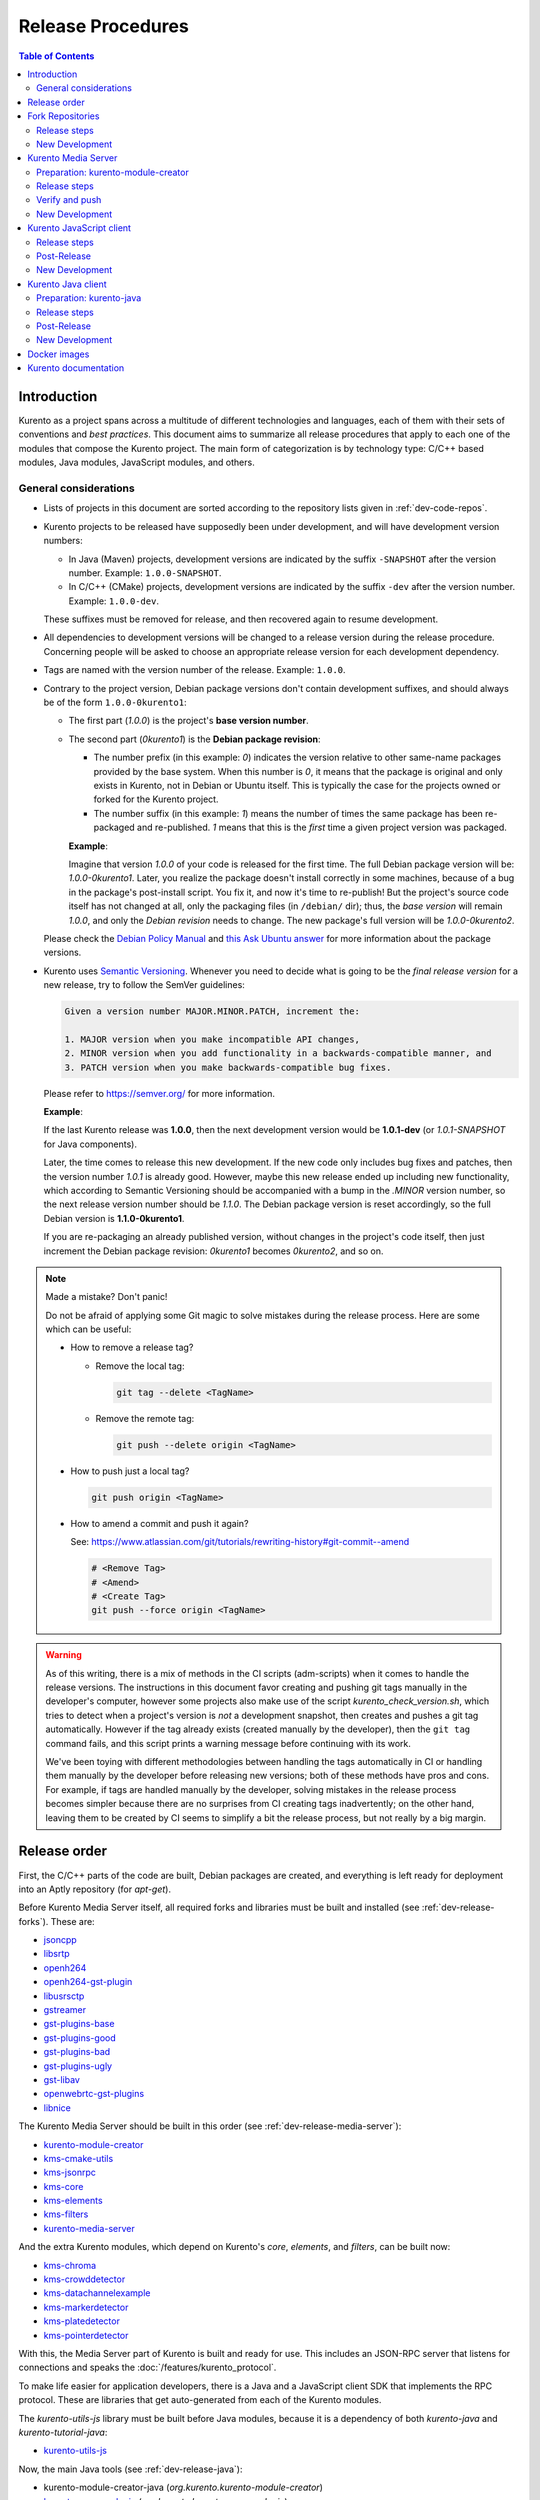 ==================
Release Procedures
==================

.. contents:: Table of Contents



Introduction
============

Kurento as a project spans across a multitude of different technologies and languages, each of them with their sets of conventions and *best practices*. This document aims to summarize all release procedures that apply to each one of the modules that compose the Kurento project. The main form of categorization is by technology type: C/C++ based modules, Java modules, JavaScript modules, and others.


.. _dev-release-general:

General considerations
----------------------

* Lists of projects in this document are sorted according to the repository lists given in :ref:`dev-code-repos`.

* Kurento projects to be released have supposedly been under development, and will have development version numbers:

  - In Java (Maven) projects, development versions are indicated by the suffix ``-SNAPSHOT`` after the version number. Example: ``1.0.0-SNAPSHOT``.
  - In C/C++ (CMake) projects, development versions are indicated by the suffix ``-dev`` after the version number. Example: ``1.0.0-dev``.

  These suffixes must be removed for release, and then recovered again to resume development.

* All dependencies to development versions will be changed to a release version during the release procedure. Concerning people will be asked to choose an appropriate release version for each development dependency.

* Tags are named with the version number of the release. Example: ``1.0.0``.

* Contrary to the project version, Debian package versions don't contain development suffixes, and should always be of the form ``1.0.0-0kurento1``:

  - The first part (*1.0.0*) is the project's **base version number**.

  - The second part (*0kurento1*) is the **Debian package revision**:

    - The number prefix (in this example: *0*) indicates the version relative to other same-name packages provided by the base system. When this number is *0*, it means that the package is original and only exists in Kurento, not in Debian or Ubuntu itself. This is typically the case for the projects owned or forked for the Kurento project.

    - The number suffix (in this example: *1*) means the number of times the same package has been re-packaged and re-published. *1* means that this is the *first* time a given project version was packaged.

    **Example**:

    Imagine that version *1.0.0* of your code is released for the first time. The full Debian package version will be: *1.0.0-0kurento1*. Later, you realize the package doesn't install correctly in some machines, because of a bug in the package's post-install script. You fix it, and now it's time to re-publish! But the project's source code itself has not changed at all, only the packaging files (in ``/debian/`` dir); thus, the *base version* will remain *1.0.0*, and only the *Debian revision* needs to change. The new package's full version will be *1.0.0-0kurento2*.

  Please check the `Debian Policy Manual`_ and `this Ask Ubuntu answer`_ for more information about the package versions.

* Kurento uses `Semantic Versioning`_. Whenever you need to decide what is going to be the *final release version* for a new release, try to follow the SemVer guidelines:

  .. code-block:: text

     Given a version number MAJOR.MINOR.PATCH, increment the:

     1. MAJOR version when you make incompatible API changes,
     2. MINOR version when you add functionality in a backwards-compatible manner, and
     3. PATCH version when you make backwards-compatible bug fixes.

  Please refer to https://semver.org/ for more information.

  **Example**:

  If the last Kurento release was **1.0.0**, then the next development version would be **1.0.1-dev** (or *1.0.1-SNAPSHOT* for Java components).

  Later, the time comes to release this new development. If the new code only includes bug fixes and patches, then the version number *1.0.1* is already good. However, maybe this new release ended up including new functionality, which according to Semantic Versioning should be accompanied with a bump in the *.MINOR* version number, so the next release version number should be *1.1.0*. The Debian package version is reset accordingly, so the full Debian version is **1.1.0-0kurento1**.

  If you are re-packaging an already published version, without changes in the project's code itself, then just increment the Debian package revision: *0kurento1* becomes *0kurento2*, and so on.



.. note::

   Made a mistake? Don't panic!

   Do not be afraid of applying some Git magic to solve mistakes during the release process. Here are some which can be useful:

   - How to remove a release tag?

     - Remove the local tag:

       .. code-block:: shell

          git tag --delete <TagName>

     - Remove the remote tag:

       .. code-block:: shell

          git push --delete origin <TagName>

   - How to push just a local tag?

     .. code-block:: shell

        git push origin <TagName>

   - How to amend a commit and push it again?

     See: https://www.atlassian.com/git/tutorials/rewriting-history#git-commit--amend

     .. code-block:: shell

        # <Remove Tag>
        # <Amend>
        # <Create Tag>
        git push --force origin <TagName>



.. warning::

   As of this writing, there is a mix of methods in the CI scripts (adm-scripts) when it comes to handle the release versions. The instructions in this document favor creating and pushing git tags manually in the developer's computer, however some projects also make use of the script *kurento_check_version.sh*, which tries to detect when a project's version is *not* a development snapshot, then creates and pushes a git tag automatically. However if the tag already exists (created manually by the developer), then the ``git tag`` command fails, and this script prints a warning message before continuing with its work.

   We've been toying with different methodologies between handling the tags automatically in CI or handling them manually by the developer before releasing new versions; both of these methods have pros and cons. For example, if tags are handled manually by the developer, solving mistakes in the release process becomes simpler because there are no surprises from CI creating tags inadvertently; on the other hand, leaving them to be created by CI seems to simplify a bit the release process, but not really by a big margin.



Release order
=============

First, the C/C++ parts of the code are built, Debian packages are created, and everything is left ready for deployment into an Aptly repository (for *apt-get*).

Before Kurento Media Server itself, all required forks and libraries must be built and installed (see :ref:`dev-release-forks`). These are:

* `jsoncpp`_
* `libsrtp`_
* `openh264`_
* `openh264-gst-plugin`_
* `libusrsctp`_
* `gstreamer`_
* `gst-plugins-base`_
* `gst-plugins-good`_
* `gst-plugins-bad`_
* `gst-plugins-ugly`_
* `gst-libav`_
* `openwebrtc-gst-plugins`_
* `libnice`_

The Kurento Media Server should be built in this order (see :ref:`dev-release-media-server`):

* `kurento-module-creator`_
* `kms-cmake-utils`_
* `kms-jsonrpc`_
* `kms-core`_
* `kms-elements`_
* `kms-filters`_
* `kurento-media-server`_

And the extra Kurento modules, which depend on Kurento's *core*, *elements*, and *filters*, can be built now:

* `kms-chroma`_
* `kms-crowddetector`_
* `kms-datachannelexample`_
* `kms-markerdetector`_
* `kms-platedetector`_
* `kms-pointerdetector`_

With this, the Media Server part of Kurento is built and ready for use. This includes an JSON-RPC server that listens for connections and speaks the :doc:`/features/kurento_protocol`.

To make life easier for application developers, there is a Java and a JavaScript client SDK that implements the RPC protocol. These are libraries that get auto-generated from each of the Kurento modules.

The *kurento-utils-js* library must be built before Java modules, because it is a dependency of both *kurento-java* and *kurento-tutorial-java*:

* `kurento-utils-js`_

Now, the main Java tools (see :ref:`dev-release-java`):

* kurento-module-creator-java (*org.kurento.kurento-module-creator*)
* `kurento-maven-plugin`_ (*org.kurento.kurento-maven-plugin*)
* `kurento-qa-pom`_ (*org.kurento.kurento-qa-pom*)

Main Kurento modules:

* kms-core-java (*org.kurento.kms-api-core*)
* kms-elements-java (*org.kurento.kms-api-elements*)
* kms-filters-java (*org.kurento.kms-api-filters*)

Client SDK:

* `kurento-java`_ (*org.kurento.kurento-client*)

After *kurento-java* is done, the extra Kurento modules (which depend on *kurento-java/kurento-client*):

* kms-chroma-java (*org.kurento.module.chroma*)
* kms-crowddetector-java (*org.kurento.module.crowddetector*)
* kms-datachannelexample-java (*org.kurento.module.datachannelexample*)
* kms-markerdetector-java (*org.kurento.module.markerdetector*)
* kms-platedetector-java (*org.kurento.module.platedetector*)
* kms-pointerdetector-java (*org.kurento.module.pointerdetector*)

And lastly, the tutorials (which depend on the extra modules):

* `kurento-tutorial-java`_ (*org.kurento.tutorial.\**)
* `kurento-tutorial-test`_

JavaScript follows a similar ordering (see :ref:`dev-release-javascript`). Starting from the main Kurento modules:

* kms-core-javascript (`kurento-client-core-js`_)
* kms-elements-javascript (`kurento-client-elements-js`_)
* kms-filters-javascript (`kurento-client-filters-js`_)

Extra Kurento modules:

* kms-chroma-javascript (`kurento-module-chroma-js`_)
* kms-crowddetector-javascript (`kurento-module-crowddetector-js`_)
* kms-datachannelexample-javascript (`kurento-module-datachannelexample-js`_)
* kms-markerdetector-javascript (`kurento-module-markerdetector-js`_)
* kms-platedetector-javascript (`kurento-module-platedetector-js`_)
* kms-pointerdetector-javascript (`kurento-module-pointerdetector-js`_)

Client SDK:

* `kurento-jsonrpc-js`_
* `kurento-client-js`_

And tutorials:

* `kurento-tutorial-js`_
* `kurento-tutorial-node`_

Last, but not least, the project maintains a set of Docker images and documentation pages:

* :ref:`dev-release-docker`
* :ref:`dev-release-doc`



.. _dev-release-forks:

Fork Repositories
=================

This graph shows the dependencies between forked projects used by Kurento:

.. graphviz:: /images/graphs/dependencies-forks.dot
   :align: center
   :caption: Projects forked by Kurento

Release order:

* `jsoncpp`_
* `libsrtp`_
* `openh264`_
* `openh264-gst-plugin`_
* `libusrsctp`_
* `gstreamer`_
* `gst-plugins-base`_
* `gst-plugins-good`_
* `gst-plugins-bad`_
* `gst-plugins-ugly`_
* `gst-libav`_
* `openwebrtc-gst-plugins`_
* `libnice`_



Release steps
-------------

#. Choose the *final release version*, following the SemVer guidelines as explained in :ref:`dev-release-general`.

#. Set the new version. This operation might vary between projects.

   .. code-block:: shell

      # Change here.
      NEW_VERSION="<ReleaseVersion>" # Eg.: 1.0.0
      NEW_DEBIAN="<DebianRevision>"  # Eg.: 0kurento1

      function do_release {
          local PACKAGE_VERSION="${NEW_VERSION}-${NEW_DEBIAN}"
          local COMMIT_MSG="Prepare release $PACKAGE_VERSION"

          local SNAPSHOT_ENTRY="* UNRELEASED"
          local RELEASE_ENTRY="* $COMMIT_MSG"

          DEBFULLNAME="Kurento" \
          DEBEMAIL="info@kurento.org" \
          gbp dch \
              --ignore-branch \
              --git-author \
              --spawn-editor never \
              --new-version "$PACKAGE_VERSION" \
              \
              --release \
              --distribution "testing" \
              --force-distribution \
              \
              debian/ \
          || { echo "ERROR: Command failed: gbp dch"; return 1; }

          # First appearance of "UNRELEASED": Put our commit message
          sed -i "0,/${SNAPSHOT_ENTRY}/{s/${SNAPSHOT_ENTRY}/${RELEASE_ENTRY}/}" \
              debian/changelog \
          || { echo "ERROR: Command failed: sed"; return 2; }

          # Remaining appearances of "UNRELEASED" (if any): Delete line
          sed -i "/${SNAPSHOT_ENTRY}/d" \
              debian/changelog \
          || { echo "ERROR: Command failed: sed"; return 3; }

          git add debian/changelog \
          && git commit -m "$COMMIT_MSG" \
          || { echo "ERROR: Command failed: git"; return 4; }

          gbp tag \
          && gbp push \
          || { echo "ERROR: Command failed: gbp"; return 5; }

          echo "Done!"
      }

      # Run in a subshell where all commands are traced.
      ( set -o xtrace; do_release; )

#. Follow on with releasing Kurento Media Server.



New Development
---------------

**After the whole release has been completed**, bump to a new development version. Do this by incrementing the *Debian revision* number.

The version number (as opposed to the Debian revision) is only changed when the fork gets updated from upstream sources. Meanwhile, we only update the Debian revision.

.. code-block:: shell

   # Change here.
   NEW_VERSION="<NextVersion>"   # Eg.: 1.0.1
   NEW_DEBIAN="<DebianRevision>" # Eg.: 0kurento1

   function do_release {
       local PACKAGE_VERSION="${NEW_VERSION}-${NEW_DEBIAN}"
       local COMMIT_MSG="Bump development version to $PACKAGE_VERSION"

       DEBFULLNAME="Kurento" \
       DEBEMAIL="info@kurento.org" \
       gbp dch \
             --ignore-branch \
             --git-author \
             --spawn-editor never \
             --new-version "$PACKAGE_VERSION" \
             debian/ \
       || { echo "ERROR: Command failed: gbp dch"; return 1; }

       git add debian/changelog \
       && git commit -m "$COMMIT_MSG" \
       || { echo "ERROR: Command failed: git"; return 2; }

       gbp tag \
       && gbp push \
       || { echo "ERROR: Command failed: gbp"; return 3; }

       echo "Done!"
   }

   # Run in a subshell where all commands are traced.
   ( set -o xtrace; do_release; )



.. _dev-release-media-server:

Kurento Media Server
====================

All KMS projects:

.. graphviz:: /images/graphs/dependencies-kms.dot
   :align: center
   :caption: Projects that are part of Kurento Media Server

Release order:

* `kurento-module-creator`_
* `kms-cmake-utils`_
* `kms-jsonrpc`_
* `kms-core`_
* `kms-elements`_
* `kms-filters`_
* `kurento-media-server`_
* `kms-chroma`_
* `kms-crowddetector`_
* `kms-datachannelexample`_
* `kms-markerdetector`_
* `kms-platedetector`_
* `kms-pointerdetector`_



Preparation: kurento-module-creator
-----------------------------------

* If *kurento-maven-plugin* is getting a new version, edit the file ``src/main/templates/maven/model_pom_xml.ftl`` to update it:

  .. code-block:: diff

        <groupId>org.kurento</groupId>
        <artifactId>kurento-maven-plugin</artifactId>
     -  <version>1.0.0</version>
     +  <version>1.1.0</version>



Release steps
-------------

#. Choose the *final release version*, following the SemVer guidelines as explained in :ref:`dev-release-general`.

#. Set the new version. This operation might vary between projects.

#. Commit and tag as needed.

#. Start the `Kurento Build job`_ with the parameters *JOB_RELEASE* **ENABLED** and *JOB_ONLY_KMS* **DISABLED**.

   The *Kurento Build job* is a *Jenkins MultiJob Project*. If it fails at any stage, after fixing the cause of the error there is no need to start the job again from the beginning. Instead, you can resume the build from the point it was before the failure.

   For this, just open the latest build number that failed (with a red marker in the *Build History* panel at the left of the job page); in the description of the build, the action *Resume build* is available on the left side.

#. Wait until all packages get created and published correctly. Fix any issues that might appear.

**All-In-One script**:

.. code-block:: shell

   # Change here.
   NEW_VERSION="<ReleaseVersion>" # Eg.: 1.0.0
   NEW_DEBIAN="<DebianRevision>"  # Eg.: 0kurento1

   cd kms-omni-build/

   # Set the new version.
   ./bin/set-versions.sh "$NEW_VERSION" --debian "$NEW_DEBIAN" \
       --release --commit --tag



Verify and push
---------------

**Before pushing commits**, test that the Kurento API Java module generation works. This is a great way of testing that everything is correct across a variety of components, including Kurento Module Creator, and Kurento Maven Plugin.

First, build the new version (if any) of kurento-module-creator, install it to the local Maven cache, and set the ``PATH`` appropriately:

.. code-block:: shell

   cd kurento-module-creator/
   mvn -DskipTests=false clean install
   export PATH="$PWD/scripts:$PATH"

Then, do the same for kurento-maven-plugin:

.. code-block:: shell

   cd kurento-maven-plugin/
   mvn -DskipTests=false clean install

Install dependencies:

.. code-block:: shell

   apt-get update ; apt-get install --no-install-recommends \
       kurento-module-creator \
       kms-cmake-utils \
       kms-jsonrpc-dev \
       kms-core-dev \
       kms-elements-dev \
       kms-filters-dev

Lastly, attempt to build all modules:

.. code-block:: shell

   cd kms-omni-build/

   function do_release {
       local PROJECTS=(
           kms-core
           kms-elements
           kms-filters
       )

       for PROJECT in "${PROJECTS[@]}"; do
           pushd "$PROJECT" || { echo "ERROR: Command failed: pushd"; return 1; }

           mkdir build/ && cd build/ \
           && cmake .. -DGENERATE_JAVA_CLIENT_PROJECT=TRUE -DDISABLE_LIBRARIES_GENERATION=TRUE \
           && cd java/ \
           && mvn -DskipTests=false clean install \
           || { echo "ERROR: Command failed"; return 1; }

           popd
       done

       echo "Done!"
   }

   # Run in a subshell where all commands are traced.
   ( set -o xtrace; do_release; )

If everything looks good, push commits and tags to the git repo:

.. code-block:: shell

   # Push committed changes.
   git submodule foreach 'git push --follow-tags'
   git push --follow-tags



New Development
---------------

**After the whole release has been completed**, bump to a new development version. Do this by incrementing the *.PATCH* number and resetting the **Debian revision** to 1.

**All-In-One script**:

.. code-block:: shell

   # Change here.
   NEW_VERSION="<NextVersion>"   # Eg.: 1.0.1
   NEW_DEBIAN="<DebianRevision>" # Eg.: 0kurento1

   cd kms-omni-build/

   # Set the new version.
   ./bin/set-versions.sh "$NEW_VERSION" --debian "$NEW_DEBIAN" \
       --new-development --commit

   # Push committed changes.
   git submodule foreach 'git push'

Then start the `Kurento Build job`_ with the parameters *JOB_RELEASE* **DISABLED** and *JOB_ONLY_KMS* **DISABLED**.



.. _dev-release-javascript:

Kurento JavaScript client
=========================

Release order:

* kms-core-javascript (`kurento-client-core-js`_)
* kms-elements-javascript (`kurento-client-elements-js`_)
* kms-filters-javascript (`kurento-client-filters-js`_)

* kms-chroma-javascript (`kurento-module-chroma-js`_)
* kms-crowddetector-javascript (`kurento-module-crowddetector-js`_)
* kms-datachannelexample-javascript (`kurento-module-datachannelexample-js`_)
* kms-markerdetector-javascript (`kurento-module-markerdetector-js`_)
* kms-platedetector-javascript (`kurento-module-platedetector-js`_)
* kms-pointerdetector-javascript (`kurento-module-pointerdetector-js`_)

* `kurento-utils-js`_
* `kurento-jsonrpc-js`_
* `kurento-client-js`_

* `kurento-tutorial-js`_
* `kurento-tutorial-node`_



Release steps
-------------

#. Start the `Kurento JavaScript job`_ and wait for it to finish.

   The *Kurento JavaScript job* is a *Jenkins MultiJob Project*. It will auto-generate the JavaScript Client libraries (from each of the Kurento Media Server modules that contain KMD API Definition files, ``*.kmd.json``), and will commit them to their corresponding repos (see below).

   At this point, all other JavaScript repos which are not auto-generated modules, will get a development build, which is good to verify that their jobs work fine, before the actual release build.

#. Check that the auto-generated API Client JavaScript repos have been updated and tagged with the new version:

   .. warning::

      During release 6.18.0, some of the jobs didn't publish a new version to NPM because the scripts detected a development number; the jobs had to be started manually a second time to make it detect a release number. Watch out because it's possible that there is a bug somewhere in the process.

   - kms-core-javascript -> `kurento-client-core-js`_
   - kms-elements-javascript -> `kurento-client-elements-js`_
   - kms-filters-javascript -> `kurento-client-filters-js`_

   - kms-chroma-javascript -> `kurento-module-chroma-js`_
   - kms-crowddetector-javascript -> `kurento-module-crowddetector-js`_
   - kms-datachannelexample-javascript -> `kurento-module-datachannelexample-js`_
   - kms-markerdetector-javascript -> `kurento-module-markerdetector-js`_
   - kms-platedetector-javascript -> `kurento-module-platedetector-js`_
   - kms-pointerdetector-javascript -> `kurento-module-pointerdetector-js`_

#. Also check that the JavaScript modules have been published by CI:

  - Open each module's page in NPM, and check that the latest version corresponds to the current release:

    - NPM: `kurento-client-core <https://www.npmjs.com/package/kurento-client-core>`__
    - NPM: `kurento-client-elements <https://www.npmjs.com/package/kurento-client-elements>`__
    - NPM: `kurento-client-filters <https://www.npmjs.com/package/kurento-client-filters>`__

  - If any of these are missing, it's probably due to the CI job not running (because the project didn't really contain any code difference from the previous version... happens sometimes when not all repos have changed since the last release). Open CI and run the jobs manually:

    - CI: `kurento_client_core_js_merged <https://ci.openvidu.io/jenkins/job/Development/job/kurento_client_core_js_merged/>`__
    - CI: `kurento_client_elements_js_merged <https://ci.openvidu.io/jenkins/job/Development/job/kurento_client_elements_js_merged/>`__
    - CI: `kurento_client_filters_js_merged <https://ci.openvidu.io/jenkins/job/Development/job/kurento_client_filters_js_merged/>`__

#. Choose the *final release version*, following the SemVer guidelines as explained in :ref:`dev-release-general`.

#. Check there are no uncommitted files.

#. Check latest changes from the main branch.

#. Set the new version. This operation might vary between projects.

#. Check there are no development versions in any of the dependencies.

#. Test the build. Make sure the code is in a working state.

   The most common issue is that the code is not properly formatted. To manually run the beautifier, do this:

   .. code-block:: shell

      npm install

      # To run beautifier over all files, modifying in-place:
      node_modules/.bin/grunt jsbeautifier::default

      # To run beautifier over a specific file:
      node_modules/.bin/grunt jsbeautifier::file:<FilePath>.js

#. Commit and tag as needed.

**All-In-One script**:

.. note::

   The *jq* command-line JSON processor must be installed.

.. code-block:: shell

   # Change here.
   NEW_VERSION="<ReleaseVersion>" # Eg.: 1.0.0

   function do_release {
       local COMMIT_MSG="Prepare release $NEW_VERSION"

       local PROJECTS=(
           kurento-utils-js
           kurento-jsonrpc-js
           kurento-client-js
           kurento-tutorial-js
           kurento-tutorial-node
       )

       for PROJECT in "${PROJECTS[@]}"; do
           pushd "$PROJECT" || { echo "ERROR: Command failed: pushd"; return 1; }

           # Check there are no uncommitted files.
           # Exclude JSON files, to allow re-running this function.
           git diff-index --quiet HEAD -- '!*.json' \
           || { echo "ERROR: Uncommitted files not allowed!"; return 1; }

           # Check latest changes from the main branch.
           git pull --rebase --autostash \
           || { echo "ERROR: Command failed: git pull"; return 1; }

           # Set the new version.
           ./bin/set-versions.sh "$NEW_VERSION" --release --git-add \
           || { echo "ERROR: Command failed: set-versions"; return 1; }

           # Check there are no development versions in any of the dependencies.
           grep -Fr --exclude-dir='*node_modules' --include='*.json' -e '-dev"' -e '"git+' \
           && { echo "ERROR: Development versions not allowed!"; return 1; }

           # Test the build.
           if [[ "$PROJECT" == "kurento-client-js" ]]; then
               # kurento-client-js depends on kurento-jsonrpc-js, so we'll use
               # `npm link` here to solve the dependency.
               # Use a custom Node prefix so `npm link` doesn't require root permissions.
               mkdir -p /tmp/.npm/lib/
               NPM_CONFIG_PREFIX=/tmp/.npm npm link ../kurento-jsonrpc-js
           fi
           if [[ -f package.json ]]; then
               npm install || { echo "ERROR: Command failed: npm install"; return 1; }
           fi
           if [[ -x node_modules/.bin/grunt ]]; then
               node_modules/.bin/grunt jsbeautifier \
               && node_modules/.bin/grunt \
               && node_modules/.bin/grunt sync:bower \
               || { echo "ERROR: Command failed: grunt"; return 1; }
           fi

           popd
       done

       echo "Everything seems OK; proceed to commit and push"

       for PROJECT in "${PROJECTS[@]}"; do
           pushd "$PROJECT" || { echo "ERROR: Command failed: pushd"; return 1; }

           # Commit all modified files.
           git commit -m "$COMMIT_MSG" \
           || { echo "ERROR: Command failed: git commit"; return 1; }

           # Push new commit(s).
           git push \
           || { echo "ERROR: Command failed: git push"; return 1; }

           #git tag -a -m "$COMMIT_MSG" "$NEW_VERSION" \
           #&& git push origin "$NEW_VERSION" \
           #|| { echo "ERROR: Command failed: git tag"; return 1; }
           # NOTE: the CI jobs automatically tag the repos upon releases

           popd
       done

       echo "Done!"
   }

   # Run in a subshell where all commands are traced.
   ( set -o xtrace; do_release; )



Post-Release
------------

When all CI jobs have finished successfully:

* Open the `Nexus Sonatype Staging Repositories`_ section.
* Select **kurento** repository.
* Inspect **Content** to ensure they are as expected:

  - kurento-module-chroma-js
  - kurento-module-crowddetector-js
  - kurento-module-datachannelexample-js
  - kurento-module-markerdetector-js
  - kurento-module-platedetector-js
  - kurento-module-pointerdetector-js

  - kurento-utils-js
  - kurento-jsonrpc-js
  - kurento-client-js

  All of them must appear in the correct version, ``$NEW_VERSION``.

* **Close** repository.
* Wait a bit.
* **Refresh**.
* **Release** repository.
* Maven artifacts will be available `within 30 minutes <https://central.sonatype.org/publish/publish-guide/#releasing-to-central>`__.



New Development
---------------

**After the whole release has been completed**, bump to a new development version. Do this by incrementing the *.PATCH* number.

**All-In-One script**:

.. note::

   The *jq* command-line JSON processor must be installed.

.. code-block:: shell

   # Change here.
   NEW_VERSION="<NextVersion>" # Eg.: 1.0.1

   function do_release {
       local COMMIT_MSG="Prepare for next development iteration"

       local PROJECTS=(
           kurento-jsonrpc-js
           kurento-utils-js
           kurento-client-js
           kurento-tutorial-js
           kurento-tutorial-node
       )

       for PROJECT in "${PROJECTS[@]}"; do
           pushd "$PROJECT" || { echo "ERROR: Command failed: pushd"; return 1; }

           # Set the new version.
           ./bin/set-versions.sh "$NEW_VERSION" --git-add \
           || { echo "ERROR: Command failed: set-versions"; return 1; }

           popd
       done

       echo "Everything seems OK; proceed to commit and push"

       for PROJECT in "${PROJECTS[@]}"; do
           pushd "$PROJECT" || { echo "ERROR: Command failed: pushd"; return 1; }

           # Commit all modified files.
           git commit -m "$COMMIT_MSG" \
           || { echo "ERROR: Command failed: git commit"; return 1; }

           # Push new commit(s).
           git push \
           || { echo "ERROR: Command failed: git push"; return 1; }

           popd
       done

       echo "Done!"
   }

   # Run in a subshell where all commands are traced.
   ( set -o xtrace; do_release; )



.. _dev-release-java:

Kurento Java client
===================

Release order:

* kurento-module-creator-java (*org.kurento.kurento-module-creator*)
* `kurento-maven-plugin`_ (*org.kurento.kurento-maven-plugin*)
* `kurento-qa-pom`_ (*org.kurento.kurento-qa-pom*)

* kms-core-java (*org.kurento.kms-api-core*)
* kms-elements-java (*org.kurento.kms-api-elements*)
* kms-filters-java (*org.kurento.kms-api-filters*)

* `kurento-java`_ (*org.kurento.kurento-client*)

* kms-chroma-java (*org.kurento.module.chroma*)
* kms-crowddetector-java (*org.kurento.module.crowddetector*)
* kms-datachannelexample-java (*org.kurento.module.datachannelexample*)
* kms-markerdetector-java (*org.kurento.module.markerdetector*)
* kms-platedetector-java (*org.kurento.module.platedetector*)
* kms-pointerdetector-java (*org.kurento.module.pointerdetector*)

* `kurento-tutorial-java`_ (*org.kurento.tutorial.\**)
* `kurento-tutorial-test`_

Dependency graph:

.. graphviz:: /images/graphs/dependencies-java.dot
   :align: center
   :caption: Java dependency graph



Preparation: kurento-java
-------------------------

* If *kurento-qa-pom* is getting a new version, edit the file ``kurento-parent-pom/pom.xml`` to update it:

  .. code-block:: diff

        <parent>
            <groupId>org.kurento</groupId>
            <artifactId>kurento-qa-pom</artifactId>
     -      <version>1.0.0</version>
     +      <version>1.1.0</version>
        </parent>

* If *kurento-maven-plugin* is getting a new version, edit the file ``kurento-parent-pom/pom.xml`` to update it:

  .. code-block:: diff

     -  <version.kurento-maven-plugin>1.0.0</version.kurento-maven-plugin>
     +  <version.kurento-maven-plugin>1.1.0</version.kurento-maven-plugin>


* If *kurento-utils-js* is getting a new version, edit the file ``kurento-parent-pom/pom.xml`` to update it:

  .. code-block:: diff

     -  <version.kurento-utils-js>1.0.0</version.kurento-utils-js>
     +  <version.kurento-utils-js>1.1.0</version.kurento-utils-js>



Release steps
-------------

#. Choose the *final release version*, following the SemVer guidelines as explained in :ref:`dev-release-general`.

#. Check there are no uncommitted files.

#. Check latest changes from the main branch.

#. Set the new version. This operation might vary between projects.

#. Check there are no development versions in any of the dependencies.

   In *kurento-java*, all dependencies are defined as properties in the file ``kurento-parent-pom/pom.xml``.

#. Test the build. Make sure the code is in a working state.

   The profile '*kurento-release*' is used to enforce no development versions are present.

#. Commit and tag as needed.

#. Start the `Kurento Java job`_ and wait for it to finish.

   The *Kurento Java job* is a *Jenkins MultiJob Project*. For each Java project, it will use Maven to compile, package, generate JARs with sources and JavaDoc, and finally deploy them to Sonatype Nexus, which is the gateway for publication to Maven Central.

**All-In-One script**:

.. code-block:: shell

   # Change here.
   NEW_VERSION="<ReleaseVersion>" # Eg.: 1.0.0

   function do_release {
       local COMMIT_MSG="Prepare release $NEW_VERSION"

       local PROJECTS=(
           kurento-qa-pom
           kurento-java
           kurento-tutorial-java
           kurento-tutorial-test # FIXME tests fail because Kurento Test Framework needs improvements
       )

       for PROJECT in "${PROJECTS[@]}"; do
           pushd "$PROJECT" || { echo "ERROR: Command failed: pushd"; return 1; }

           # Check there are no uncommitted files.
           # Exclude XML files, to allow re-running this function.
           git diff-index --quiet HEAD -- '!*.xml' \
           || { echo "ERROR: Uncommitted files not allowed!"; return 1; }

           # Check latest changes from the main branch.
           git pull --rebase --autostash \
           || { echo "ERROR: Command failed: git pull"; return 1; }

           # Set the new version.
           ./bin/set-versions.sh "$NEW_VERSION" --kms-api "$NEW_VERSION" --release --git-add \
           || { echo "ERROR: Command failed: set-versions"; return 1; }

           # Check there are no development versions in any of the dependencies.
           grep -Fr --include='pom.xml' -e '-SNAPSHOT' \
           && { echo "ERROR: Development versions not allowed!"; return 1; }

           popd
       done

       echo "Everything seems OK; proceed to commit and push"

       for PROJECT in "${PROJECTS[@]}"; do
           pushd "$PROJECT" || { echo "ERROR: Command failed: pushd"; return 1; }

           # Commit all modified files.
           git commit -m "$COMMIT_MSG" \
           || { echo "ERROR: Command failed: git commit"; return 1; }

           # Push new commit(s).
           git push \
           || { echo "ERROR: Command failed: git push"; return 1; }

           #git tag -a -m "$COMMIT_MSG" "$NEW_VERSION" \
           #&& git push origin "$NEW_VERSION" \
           #|| { echo "ERROR: Command failed: git tag"; return 1; }
           # NOTE: the CI jobs automatically tag the repos upon releases

           popd
       done

       echo "Done!"
   }

   # Run in a subshell where all commands are traced.
   ( set -o xtrace; do_release; )



Post-Release
------------

When all repos have been released, and all CI jobs have finished successfully:

* Open the `Nexus Sonatype Staging Repositories`_ section.
* Select **kurento** repository.
* Inspect **Content** to ensure they are as expected:

  - org.kurento.kurento-module-creator
  - org.kurento.kurento-maven-plugin
  - org.kurento.kurento-qa-pom
  - org.kurento.kms-api-core
  - org.kurento.kms-api-elements
  - org.kurento.kms-api-filters
  - org.kurento.kurento-client
  - org.kurento.module.chroma
  - org.kurento.module.crowddetector
  - org.kurento.module.datachannelexample
  - org.kurento.module.markerdetector
  - org.kurento.module.platedetector
  - org.kurento.module.pointerdetector
  - org.kurento.tutorial.\*

  All of them must appear in the correct version, ``$NEW_VERSION``.

* **Close** repository.
* Wait a bit.
* **Refresh**.
* **Release** repository.
* Maven artifacts will be available `within 30 minutes <https://central.sonatype.org/publish/publish-guide/#releasing-to-central>`__.



New Development
---------------

.. warning::

   You should wait for a full nightly run of the Kurento Media Server pipeline, so the next development packages become available from KMS API modules: *kms-api-core*, *kms-api-elements*, and *kms-api-filters*. This way, the properties in ``kurento-parent-pom/pom.xml`` will get updated to the latest SNAPSHOT version.

**After the whole release has been completed**, bump to a new development version. Do this by incrementing the *.PATCH* number.

**All-In-One script**:

.. code-block:: shell

   # Change here.
   NEW_VERSION="<NextVersion>" # Eg.: 1.0.1

   function do_release {
       local COMMIT_MSG="Prepare for next development iteration"

       local PROJECTS=(
           # FIXME: The interaction between this and kurento-java needs to
           # be addressed in the CI jobs. Probably copying the JAR artifacts.
           #kurento-qa-pom

           kurento-java

           # Do nothing; tutorials are left depending on release versions.
           #kurento-tutorial-java
           #kurento-tutorial-test
       )

       for PROJECT in "${PROJECTS[@]}"; do
           pushd "$PROJECT" || { echo "ERROR: Command failed: pushd"; return 1; }

           # Set the new version.
           ./bin/set-versions.sh "$NEW_VERSION" --kms-api "${NEW_VERSION}-SNAPSHOT" --git-add \
           || { echo "ERROR: Command failed: set-versions"; return 1; }

           # Install the project.
           # * Skip running the tests.
           # * Do not use `-U` because for each project we want Maven to find
           #   the locally installed artifacts from previous $PROJECT.
           mvn -Psnapshot -DskipTests=true clean install \
           || { echo "ERROR: Command failed: mvn clean install"; return 1; }

           popd
       done

       echo "Everything seems OK; proceed to commit and push"

       for PROJECT in "${PROJECTS[@]}"; do
           pushd "$PROJECT" || { echo "ERROR: Command failed: pushd"; return 1; }

           # Commit all modified files.
           git commit -m "$COMMIT_MSG" \
           || { echo "ERROR: Command failed: git commit"; return 1; }

           # Push new commit(s).
           git push \
           || { echo "ERROR: Command failed: git push"; return 1; }

           popd
       done

       echo "Done!"
   }

   # Run in a subshell where all commands are traced.
   ( set -o xtrace; do_release; )



.. _dev-release-docker:

Docker images
=============

A new set of development images is deployed to `Kurento Docker Hub`_ on each nightly build. Besides, a release version will be published as part of the CI jobs chain when the `Kurento Build job`_ is triggered.

The repository `kurento-docker`_ contains *Dockerfile*s for all the `Kurento Docker images`_, however this repo shouldn't be tagged, because it is essentially a "multi-repo" and the tags would be meaningless (because *which one of the sub-dirs would the tag apply to?*).



.. _dev-release-doc:

Kurento documentation
=====================

The documentation scripts will download both Java and JavaScript clients, generate HTML Javadoc / Jsdoc pages from them, and embed everything into a `static section <https://doc-kurento.readthedocs.io/en/latest/features/kurento_client.html#reference-documentation>`__.

For this reason, the documentation must be built only after all the other modules have been released.

#. Write the Release Notes in ``doc-kurento/source/project/relnotes/``.

#. Ensure that the whole nightly CI chain works:

   Job *doc-kurento* -> job *doc-kurento-readthedocs* -> `New build at Read the Docs`_.

#. Edit `VERSIONS.env`_ to set all relevant version numbers: version of the documentation itself, and all referred modules and client libraries.

   These numbers can be different because not all of the Kurento projects are necessarily released with the same frequency. Check each one of the Kurento repositories to verify what is the latest version of each one, and put it in the corresponding variable:

   - ``[VERSION_DOC]``: The docs version shown to readers. Normally same as ``[VERSION_KMS]``.
   - ``[VERSION_KMS]``: Repo `kurento-media-server`_.
   - ``[VERSION_CLIENT_JAVA]``: Repo `kurento-java`_.
   - ``[VERSION_CLIENT_JS]``: Repo `kurento-client-js`_.
   - ``[VERSION_UTILS_JS]``: Repo `kurento-utils-js`_.
   - ``[VERSION_TUTORIAL_JAVA]``: Repo `kurento-tutorial-java`_.
   - ``[VERSION_TUTORIAL_JS]``: Repo `kurento-tutorial-js`_.
   - ``[VERSION_TUTORIAL_NODE]``: Repo `kurento-tutorial-node`_.

#. In *VERSIONS.env*, set *VERSION_RELEASE* to **true**. Remember to set it again to *false* after the release, when starting a new development iteration.

#. Test the build locally, check everything works.

   .. code-block:: shell

      python3 -m venv python_modules
      source python_modules/bin/activate
      python3 -m pip install --upgrade -r requirements.txt
      make html

   Note that the JavaDoc and JsDoc pages won't be generated locally if you don't have your system prepared to do so; also there are some Sphinx constructs or plugins that might fail if you don't have them ready to use, but the Read the Docs servers have them so they should end up working fine.

#. Git add, commit, and push. Trigger a nightly build, where you can **check the result** of the documentation builds to have an idea of how the final release build will end up looking like, at https://doc-kurento.readthedocs.io/en/latest/.

   .. code-block:: shell

      # Change here.
      NEW_VERSION="<ReleaseVersion>" # Eg.: 1.0.0

      COMMIT_MSG="Prepare release $NEW_VERSION"

      # `--all` to include possibly deleted files.
      git add --all \
          VERSIONS.env \
          source/project/relnotes/ \
      && git commit -m "$COMMIT_MSG" \
      && git push \
      || echo "ERROR: Command failed: git"

#. Run the `doc-kurento CI job`_ with the parameter *JOB_RELEASE* **ENABLED**.

#. CI automatically tags Release versions in both Read the Docs source repos `doc-kurento`_ and `doc-kurento-readthedocs`_, so the release will show up in the Read the Docs dashboard.

   .. note::

      If you made a mistake and want to re-create the git tag with a different commit, remember that the re-tagging must be done manually in both *doc-kurento* and *doc-kurento-readthedocs* repos. Read the Docs CI servers will read the latter one to obtain the documentation sources and release tags.

#. Open `Read the Docs Builds`_. If the new version hasn't been detected and built, do it manually: use the *Build Version* button to force a build of the *latest* version. Doing this, Read the Docs will "realize" that there is a new tagged release version of the documentation in the *doc-kurento-readthedocs* repo.

#. **AFTER THE WHOLE RELEASE HAS BEEN COMPLETED**: Set *VERSION_RELEASE* to **false**. Now, create a Release Notes document template where to write changes that will accumulate for the next release.

   **All-In-One** script:

   .. code-block:: shell

      # Change here.
      NEW_VERSION="<NextVersion>" # Eg.: 1.0.1

      function do_release {
          local COMMIT_MSG="Prepare for next development iteration"

          # Set [VERSION_RELEASE]="false"
          sed -r -i 's/\[VERSION_RELEASE\]=.*/[VERSION_RELEASE]="false"/' VERSIONS.env \
          || { echo "ERROR: Command failed: sed"; return 1; }

          # Set [VERSION_DOC]
          local VERSION_DOC="${NEW_VERSION}-dev"
          sed -r -i "s/\[VERSION_DOC\]=.*/[VERSION_DOC]=\"$VERSION_DOC\"/" VERSIONS.env \
          || { echo "ERROR: Command failed: sed"; return 2; }

          # Add a new Release Notes document
          local RELNOTES_NAME="v${NEW_VERSION//./_}"
          cp source/project/relnotes/v0_TEMPLATE.rst \
              "source/project/relnotes/${RELNOTES_NAME}.rst" \
          && sed -i "s/1.2.3/${NEW_VERSION}/" \
              "source/project/relnotes/${RELNOTES_NAME}.rst" \
          && sed -i "8i\   $RELNOTES_NAME" \
              source/project/relnotes/index.rst \
          || { echo "ERROR: Command failed: sed"; return 3; }

          git add \
              VERSIONS.env \
              source/project/relnotes/ \
          && git commit -m "$COMMIT_MSG" \
          && git push \
          || { echo "ERROR: Command failed: git"; return 4; }

          echo "Done!"
      }

      # Run in a subshell where all commands are traced
      ( set -o xtrace; do_release; )



.. Kurento links

.. _kurento-media-server/CHANGELOG.md: https://github.com/Kurento/kurento-media-server/blob/master/CHANGELOG.md
.. _kms-omni-build/bin/set-versions.sh: https://github.com/Kurento/kms-omni-build/blob/master/bin/set-versions.sh
.. _Kurento Docker Hub: https://hub.docker.com/u/kurento
.. _Kurento Docker images: https://hub.docker.com/r/kurento/kurento-media-server
.. _kurento-docker: https://github.com/Kurento/kurento-docker
.. _Kurento Build job: https://ci.openvidu.io/jenkins/job/Development/job/00_KMS_BUILD_ALL/
.. _Kurento JavaScript job: https://ci.openvidu.io/jenkins/job/Development/job/00_KURENTO_JAVASCRIPT_ALL/
.. _Kurento Java job: https://ci.openvidu.io/jenkins/job/Development/job/00_KURENTO_JAVA_ALL/
.. _doc-kurento CI job: https://ci.openvidu.io/jenkins/job/Development/job/kurento_doc_merged/
.. _doc-kurento: https://github.com/Kurento/doc-kurento
.. _doc-kurento-readthedocs: https://github.com/Kurento/doc-kurento-readthedocs
.. _VERSIONS.env: https://github.com/Kurento/doc-kurento/blob/0e80f4c3aef3db6e46205ebf0075c00d2f20596b/VERSIONS.env



.. GitHub links
.. _jsoncpp: https://github.com/Kurento/jsoncpp
.. _libsrtp: https://github.com/Kurento/libsrtp
.. _openh264: https://github.com/Kurento/openh264
.. _openh264-gst-plugin: https://github.com/Kurento/openh264-gst-plugin
.. _libusrsctp: https://github.com/Kurento/libusrsctp
.. _gstreamer: https://github.com/Kurento/gstreamer
.. _gst-plugins-base: https://github.com/Kurento/gst-plugins-base
.. _gst-plugins-good: https://github.com/Kurento/gst-plugins-good
.. _gst-plugins-bad: https://github.com/Kurento/gst-plugins-bad
.. _gst-plugins-ugly: https://github.com/Kurento/gst-plugins-ugly
.. _gst-libav: https://github.com/Kurento/gst-libav
.. _openwebrtc-gst-plugins: https://github.com/Kurento/openwebrtc-gst-plugins
.. _libnice: https://github.com/Kurento/libnice

.. _kurento-module-creator: https://github.com/Kurento/kurento-module-creator
.. _kurento-maven-plugin: https://github.com/Kurento/kurento-maven-plugin
.. _kms-cmake-utils: https://github.com/Kurento/kms-cmake-utils
.. _kms-jsonrpc: https://github.com/Kurento/kms-jsonrpc
.. _kms-core: https://github.com/Kurento/kms-core
.. _kms-elements: https://github.com/Kurento/kms-elements
.. _kms-filters: https://github.com/Kurento/kms-filters
.. _kurento-media-server: https://github.com/Kurento/kurento-media-server
.. _kms-chroma: https://github.com/Kurento/kms-chroma
.. _kms-crowddetector: https://github.com/Kurento/kms-crowddetector
.. _kms-datachannelexample: https://github.com/Kurento/kms-datachannelexample
.. _kms-markerdetector: https://github.com/Kurento/kms-markerdetector
.. _kms-platedetector: https://github.com/Kurento/kms-platedetector
.. _kms-pointerdetector: https://github.com/Kurento/kms-pointerdetector

.. _kurento-client-core-js: https://github.com/Kurento/kurento-client-core-js
.. _kurento-client-elements-js: https://github.com/Kurento/kurento-client-elements-js
.. _kurento-client-filters-js: https://github.com/Kurento/kurento-client-filters-js
.. _kurento-module-chroma-js: https://github.com/Kurento/kurento-module-chroma-js
.. _kurento-module-crowddetector-js: https://github.com/Kurento/kurento-module-crowddetector-js
.. _kurento-module-datachannelexample-js: https://github.com/Kurento/kurento-module-datachannelexample-js
.. _kurento-module-markerdetector-js: https://github.com/Kurento/kurento-module-markerdetector-js
.. _kurento-module-platedetector-js: https://github.com/Kurento/kurento-module-platedetector-js
.. _kurento-module-pointerdetector-js: https://github.com/Kurento/kurento-module-pointerdetector-js

.. _kurento-jsonrpc-js: https://github.com/Kurento/kurento-jsonrpc-js
.. _kurento-utils-js: https://github.com/Kurento/kurento-utils-js
.. _kurento-client-js: https://github.com/Kurento/kurento-client-js
.. _kurento-tutorial-js: https://github.com/Kurento/kurento-tutorial-js
.. _kurento-tutorial-node: https://github.com/Kurento/kurento-tutorial-node

.. _kurento-qa-pom: https://github.com/Kurento/kurento-qa-pom
.. _kurento-java: https://github.com/Kurento/kurento-java
.. _kurento-tutorial-java: https://github.com/Kurento/kurento-tutorial-java
.. _kurento-tutorial-test: https://github.com/Kurento/kurento-tutorial-test



.. External links

.. _Debian Policy Manual: https://www.debian.org/doc/debian-policy/ch-controlfields.html#version
.. _Maven Versions Plugin: https://www.mojohaus.org/versions-maven-plugin/set-mojo.html#nextSnapshot
.. _Nexus Sonatype Staging Repositories: https://oss.sonatype.org/#stagingRepositories
.. _Semantic Versioning: https://semver.org/spec/v2.0.0.html#summary
.. _this Ask Ubuntu answer: https://askubuntu.com/questions/620533/what-is-the-meaning-of-the-xubuntuy-string-in-ubuntu-package-names/620539#620539
.. _Read the Docs Builds: https://readthedocs.org/projects/doc-kurento/builds/
.. _New build at Read the Docs: https://readthedocs.org/projects/doc-kurento/builds/
.. _Read the Docs Advanced Settings: https://readthedocs.org/dashboard/doc-kurento/advanced/
